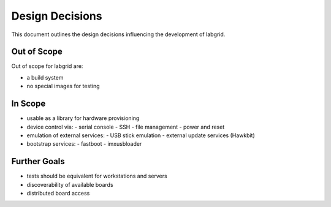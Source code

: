 Design Decisions
================

This document outlines the design decisions influencing the development of
labgrid.

Out of Scope
------------

Out of scope for labgrid are:

- a build system
- no special images for testing

In Scope
--------

- usable as a library for hardware provisioning
- device control via:
  - serial console
  - SSH
  - file management
  - power and reset

- emulation of external services:
  - USB stick emulation
  - external update services (Hawkbit)

- bootstrap services:
  - fastboot
  - imxusbloader

Further Goals
-------------

- tests should be equivalent for workstations and servers
- discoverability of available boards
- distributed board access
